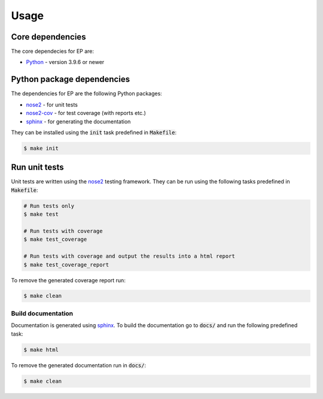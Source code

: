 Usage
==========================================================================

Core dependencies
-----------------

The core dependecies for EP are:

* `Python <https://www.python.org/>`_ - version 3.9.6 or newer

Python package dependencies
---------------------------

The dependencies for EP are the following Python packages:

* `nose2 <https://docs.nose2.io/en/latest/>`_ - for unit tests
* `nose2-cov <https://pypi.org/project/nose2-cov/>`_ - for test coverage (with reports etc.)
* `sphinx <https://www.sphinx-doc.org/en/master/>`_ - for generating the documentation

They can be installed using the :code:`init` task predefined in :code:`Makefile`:

.. code-block:: console

   $ make init


Run unit tests
--------------

Unit tests are written using the `nose2 <https://docs.nose2.io/en/latest/>`_ testing framework.
They can be run using the following tasks predefined in :code:`Makefile`:

.. code-block:: bash

   # Run tests only
   $ make test

   # Run tests with coverage
   $ make test_coverage

   # Run tests with coverage and output the results into a html report
   $ make test_coverage_report

To remove the generated coverage report run:

.. code-block:: bash

   $ make clean


Build documentation
___________________

Documentation is generated using `sphinx <https://www.sphinx-doc.org/en/master/>`_.
To build the documentation go to :code:`docs/` and run the following predefined task:

.. code-block:: bash

   $ make html

To remove the generated documentation run in :code:`docs/`:

.. code-block:: bash

   $ make clean